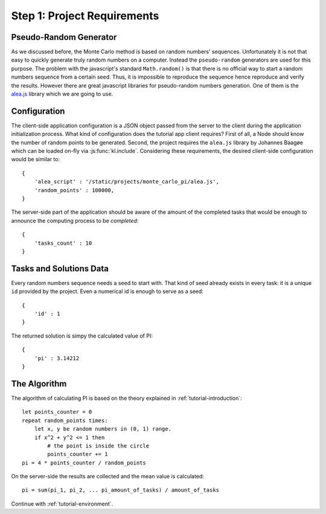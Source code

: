 .. _tutorial-requirements:

Step 1: Project Requirements
============================


Pseudo-Random Generator
-----------------------
As we discussed before, the Monte Carlo method is based on random numbers'
sequences. Unfortunately it is not that easy to quickly generate truly random
numbers on a computer. Instead the ``pseudo-random`` generators are used for
this purpose. The problem with the javascript's standard ``Math.random()`` is
that there is no official way to start a random numbers sequence from a certain
seed. Thus, it is impossible to reproduce the sequence hence reproduce and
verify the results.
However there are great javascript libraries for pseudo-random numbers
generation. One of them is the `alea.js`_ library which we are going to use.

.. _tutorial-requirements-configuration:

Configuration
-------------
The client-side application configuration is a JSON object passed from the
server to the client during the application initialization process.
What kind of configuration does the tutorial app client requires?
First of all, a Node should know the number of random points to be generated.
Second, the project requires the ``alea.js`` library by Johannes Baagøe which
can be loaded on-fly via :js:func:`kl.include`. Considering these requirements,
the desired client-side configuration would be similar to::

  {
      'alea_script' : '/static/projects/monte_carlo_pi/alea.js',
      'random_points' : 100000,
  }

The server-side part of the application should be aware of the amount of
the completed tasks that would be enough to announce the computing process
to be `completed`::

  {
      'tasks_count' : 10
  }


Tasks and Solutions Data
------------------------
Every random numbers sequence needs a seed to start with. That kind of seed
already exists in every task: it is a unique ``id`` provided by the project.
Even a numerical id is enough to serve as a seed::

  {
      'id' : 1
  }

The returned solution is simpy the calculated value of PI::

  {
      'pi' : 3.14212
  }


The Algorithm
-------------

The algorithm of calculating PI is based on the theory explained in
:ref:`tutorial-introduction`::

  let points_counter = 0
  repeat random_points times:
      let x, y be random numbers in (0, 1) range.
      if x^2 + y^2 <= 1 then
          # the point is inside the circle
          points_counter += 1
  pi = 4 * points_counter / random_points

On the server-side the results are collected and the mean value is
calculated::

  pi = sum(pi_1, pi_2, ... pi_amount_of_tasks) / amount_of_tasks


Continue with :ref:`tutorial-environment`.

.. _alea.js: http://baagoe.org/
